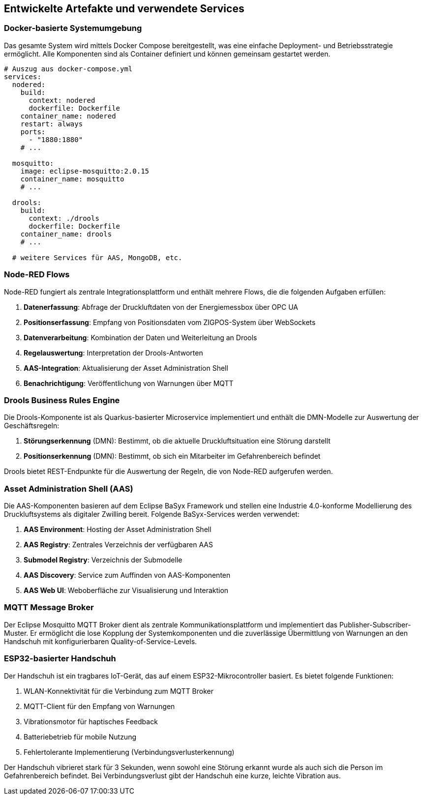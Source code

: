 == Entwickelte Artefakte und verwendete Services

=== Docker-basierte Systemumgebung

Das gesamte System wird mittels Docker Compose bereitgestellt, was eine einfache Deployment- und Betriebsstrategie ermöglicht. Alle Komponenten sind als Container definiert und können gemeinsam gestartet werden.

[source,yaml]
----
# Auszug aus docker-compose.yml
services:
  nodered:
    build:
      context: nodered
      dockerfile: Dockerfile
    container_name: nodered
    restart: always
    ports:
      - "1880:1880"
    # ...

  mosquitto:
    image: eclipse-mosquitto:2.0.15
    container_name: mosquitto
    # ...

  drools:
    build:
      context: ./drools
      dockerfile: Dockerfile
    container_name: drools
    # ...

  # weitere Services für AAS, MongoDB, etc.
----


=== Node-RED Flows

Node-RED fungiert als zentrale Integrationsplattform und enthält mehrere Flows, die die folgenden Aufgaben erfüllen:

1. *Datenerfassung*: Abfrage der Druckluftdaten von der Energiemessbox über OPC UA
2. *Positionserfassung*: Empfang von Positionsdaten vom ZIGPOS-System über WebSockets
3. *Datenverarbeitung*: Kombination der Daten und Weiterleitung an Drools
4. *Regelauswertung*: Interpretation der Drools-Antworten
5. *AAS-Integration*: Aktualisierung der Asset Administration Shell
6. *Benachrichtigung*: Veröffentlichung von Warnungen über MQTT

=== Drools Business Rules Engine

Die Drools-Komponente ist als Quarkus-basierter Microservice implementiert und enthält die DMN-Modelle zur Auswertung der Geschäftsregeln:

1. *Störungserkennung* (DMN): Bestimmt, ob die aktuelle Druckluftsituation eine Störung darstellt
2. *Positionserkennung* (DMN): Bestimmt, ob sich ein Mitarbeiter im Gefahrenbereich befindet

Drools bietet REST-Endpunkte für die Auswertung der Regeln, die von Node-RED aufgerufen werden.

=== Asset Administration Shell (AAS)

Die AAS-Komponenten basieren auf dem Eclipse BaSyx Framework und stellen eine Industrie 4.0-konforme Modellierung des Druckluftsystems als digitaler Zwilling bereit. Folgende BaSyx-Services werden verwendet:

1. *AAS Environment*: Hosting der Asset Administration Shell
2. *AAS Registry*: Zentrales Verzeichnis der verfügbaren AAS
3. *Submodel Registry*: Verzeichnis der Submodelle
4. *AAS Discovery*: Service zum Auffinden von AAS-Komponenten
5. *AAS Web UI*: Weboberfläche zur Visualisierung und Interaktion

=== MQTT Message Broker

Der Eclipse Mosquitto MQTT Broker dient als zentrale Kommunikationsplattform und implementiert das Publisher-Subscriber-Muster. Er ermöglicht die lose Kopplung der Systemkomponenten und die zuverlässige Übermittlung von Warnungen an den Handschuh mit konfigurierbaren Quality-of-Service-Levels.

=== ESP32-basierter Handschuh

Der Handschuh ist ein tragbares IoT-Gerät, das auf einem ESP32-Mikrocontroller basiert. Es bietet folgende Funktionen:

1. WLAN-Konnektivität für die Verbindung zum MQTT Broker
2. MQTT-Client für den Empfang von Warnungen
3. Vibrationsmotor für haptisches Feedback
4. Batteriebetrieb für mobile Nutzung
5. Fehlertolerante Implementierung (Verbindungsverlusterkennung)

Der Handschuh vibrieret stark für 3 Sekunden, wenn sowohl eine Störung erkannt wurde als auch sich die Person im Gefahrenbereich befindet. Bei Verbindungsverlust gibt der Handschuh eine kurze, leichte Vibration aus.